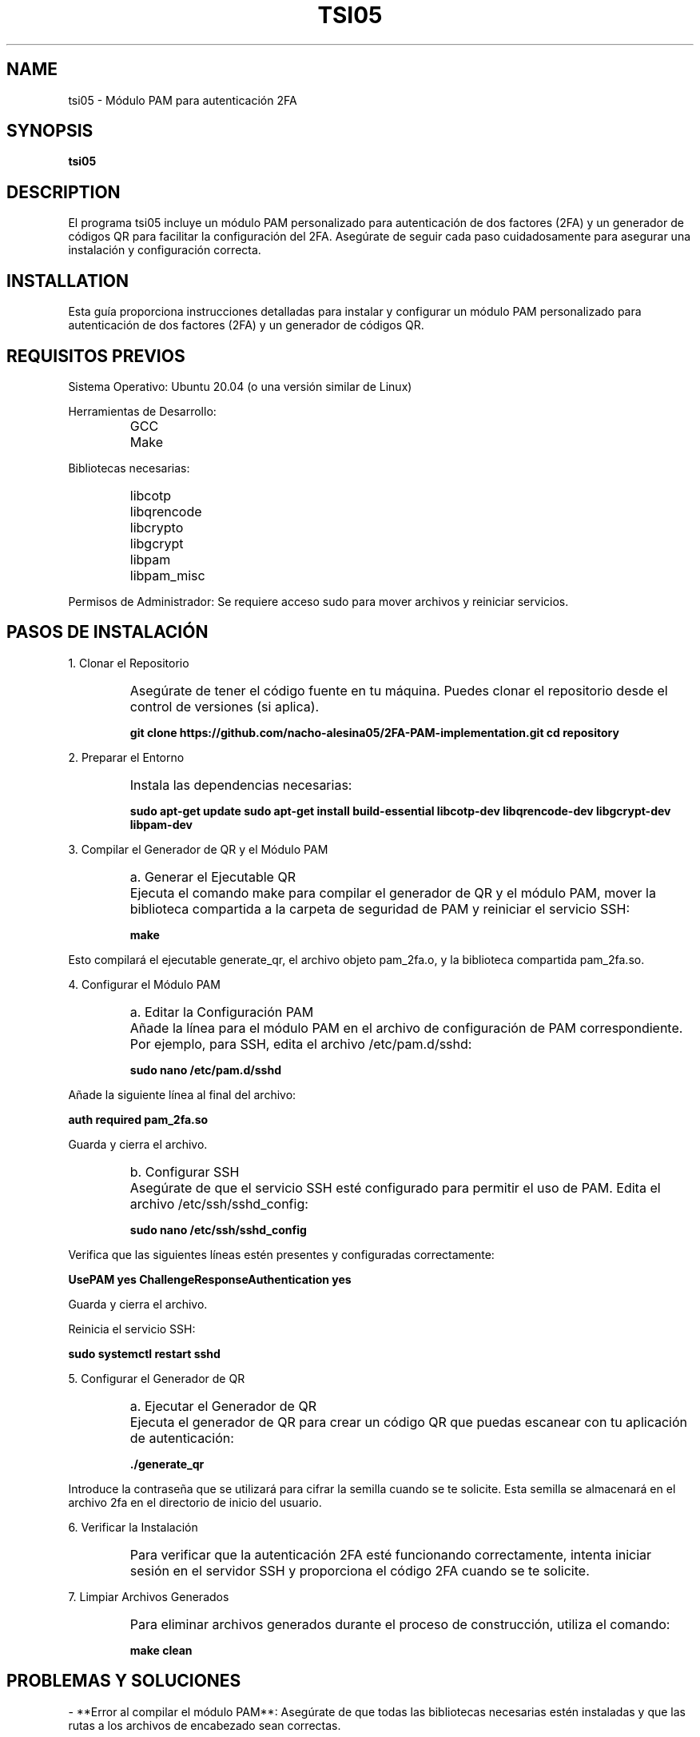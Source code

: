 .TH TSI05 1 "August 2024" "Version 1.0" "User Manuals"
.SH NAME
tsi05 \- Módulo PAM para autenticación 2FA
.SH SYNOPSIS
.B tsi05
.SH DESCRIPTION
El programa tsi05 incluye un módulo PAM personalizado para autenticación de dos factores (2FA) y un generador de códigos QR para facilitar la configuración del 2FA. Asegúrate de seguir cada paso cuidadosamente para asegurar una instalación y configuración correcta.

.SH INSTALLATION
.PP
Esta guía proporciona instrucciones detalladas para instalar y configurar un módulo PAM personalizado para autenticación de dos factores (2FA) y un generador de códigos QR.

.SH REQUISITOS PREVIOS
.PP
Sistema Operativo: Ubuntu 20.04 (o una versión similar de Linux)
.PP
Herramientas de Desarrollo:
.IP \[ \]
GCC
.IP \[ \]
Make
.PP
Bibliotecas necesarias:
.IP \[ \]
libcotp
.IP \[ \]
libqrencode
.IP \[ \]
libcrypto
.IP \[ \]
libgcrypt
.IP \[ \]
libpam
.IP \[ \]
libpam_misc
.PP
Permisos de Administrador: Se requiere acceso sudo para mover archivos y reiniciar servicios.

.SH PASOS DE INSTALACIÓN
.PP
1. Clonar el Repositorio
.IP \[ \]
Asegúrate de tener el código fuente en tu máquina. Puedes clonar el repositorio desde el control de versiones (si aplica).
.sp
.B git clone https://github.com/nacho-alesina05/2FA-PAM-implementation.git
.B cd repository

.PP
2. Preparar el Entorno
.IP \[ \]
Instala las dependencias necesarias:
.sp
.B sudo apt-get update
.B sudo apt-get install build-essential libcotp-dev libqrencode-dev libgcrypt-dev libpam-dev

.PP
3. Compilar el Generador de QR y el Módulo PAM
.IP \[ \]
a. Generar el Ejecutable QR
.IP \[ \]
Ejecuta el comando make para compilar el generador de QR y el módulo PAM, mover la biblioteca compartida a la carpeta de seguridad de PAM y reiniciar el servicio SSH:
.sp
.B make

.PP
Esto compilará el ejecutable generate_qr, el archivo objeto pam_2fa.o, y la biblioteca compartida pam_2fa.so.

.PP
4. Configurar el Módulo PAM
.IP \[ \]
a. Editar la Configuración PAM
.IP \[ \]
Añade la línea para el módulo PAM en el archivo de configuración de PAM correspondiente. Por ejemplo, para SSH, edita el archivo /etc/pam.d/sshd:
.sp
.B sudo nano /etc/pam.d/sshd
.PP
Añade la siguiente línea al final del archivo:
.sp
.B auth required pam_2fa.so
.PP
Guarda y cierra el archivo.
.IP \[ \]
b. Configurar SSH
.IP \[ \]
Asegúrate de que el servicio SSH esté configurado para permitir el uso de PAM. Edita el archivo /etc/ssh/sshd_config:
.sp
.B sudo nano /etc/ssh/sshd_config
.PP
Verifica que las siguientes líneas estén presentes y configuradas correctamente:
.sp
.B UsePAM yes
.B ChallengeResponseAuthentication yes
.PP
Guarda y cierra el archivo.
.PP
Reinicia el servicio SSH:
.sp
.B sudo systemctl restart sshd

.PP
5. Configurar el Generador de QR
.IP \[ \]
a. Ejecutar el Generador de QR
.IP \[ \]
Ejecuta el generador de QR para crear un código QR que puedas escanear con tu aplicación de autenticación:
.sp
.B ./generate_qr
.PP
Introduce la contraseña que se utilizará para cifrar la semilla cuando se te solicite. Esta semilla se almacenará en el archivo 2fa en el directorio de inicio del usuario.

.PP
6. Verificar la Instalación
.IP \[ \]
Para verificar que la autenticación 2FA esté funcionando correctamente, intenta iniciar sesión en el servidor SSH y proporciona el código 2FA cuando se te solicite.

.PP
7. Limpiar Archivos Generados
.IP \[ \]
Para eliminar archivos generados durante el proceso de construcción, utiliza el comando:
.sp
.B make clean

.SH PROBLEMAS Y SOLUCIONES
.PP
- **Error al compilar el módulo PAM**: Asegúrate de que todas las bibliotecas necesarias estén instaladas y que las rutas a los archivos de encabezado sean correctas.
.PP
- **Error de autenticación**: Verifica que el módulo PAM esté configurado correctamente en el archivo /etc/pam.d/sshd y que el archivo 2fa contenga la semilla cifrada correctamente.

.SH AUTHORS
Rodrigo Aguillon <rodrigo.aguillon@fing.edu.uy>
.PP
Ignacio Alesina  <ignacio.alesina@fing.edu.uy>

